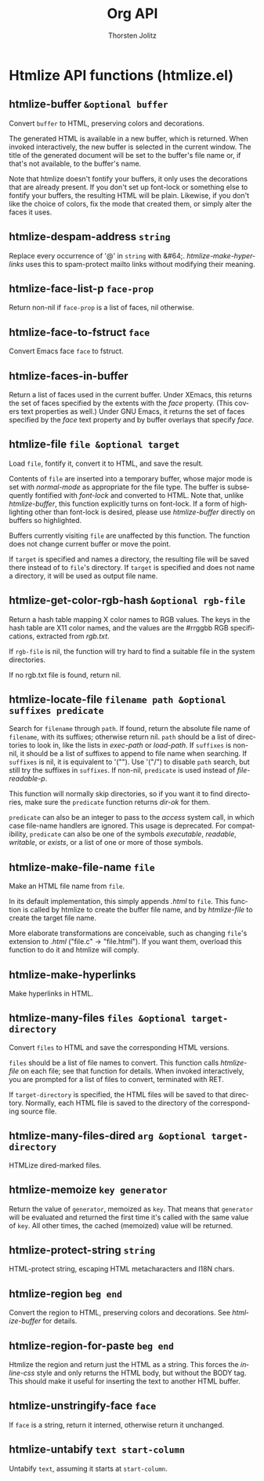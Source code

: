 #+OPTIONS:    H:3 num:nil toc:2 \n:nil @:t ::t |:t ^:{} -:t f:t *:t TeX:t LaTeX:t skip:nil d:(HIDE) tags:not-in-toc
#+STARTUP:    align fold nodlcheck hidestars oddeven lognotestate hideblocks
#+SEQ_TODO:   TODO(t) INPROGRESS(i) WAITING(w@) | DONE(d) CANCELED(c@)
#+TAGS:       Write(w) Update(u) Fix(f) Check(c) noexport(n)
#+TITLE:      Org API
#+AUTHOR:     Thorsten Jolitz
#+EMAIL:      tjolitz [at] gmail [dot] com
#+LANGUAGE:   en
#+STYLE:      <style type="text/css">#outline-container-introduction{ clear:both; }</style>
#+LINK_UP:    index.html
#+LINK_HOME:  http://orgmode.org/worg/
#+EXPORT_EXCLUDE_TAGS: noexport

* Htmlize API functions (htmlize.el)
** htmlize-buffer =&optional buffer=

Convert =buffer= to HTML, preserving colors and decorations.

The generated HTML is available in a new buffer, which is returned.
When invoked interactively, the new buffer is selected in the current
window.  The title of the generated document will be set to the buffer's
file name or, if that's not available, to the buffer's name.

Note that htmlize doesn't fontify your buffers, it only uses the
decorations that are already present.  If you don't set up font-lock or
something else to fontify your buffers, the resulting HTML will be
plain.  Likewise, if you don't like the choice of colors, fix the mode
that created them, or simply alter the faces it uses.


** htmlize-despam-address =string=

Replace every occurrence of '@' in =string= with &#64;.
/htmlize-make-hyperlinks/ uses this to spam-protect mailto links
without modifying their meaning.


** htmlize-face-list-p =face-prop=

Return non-nil if =face-prop= is a list of faces, nil otherwise.


** htmlize-face-to-fstruct =face=

Convert Emacs face =face= to fstruct.


** htmlize-faces-in-buffer  

Return a list of faces used in the current buffer.
Under XEmacs, this returns the set of faces specified by the extents
with the /face/ property.  (This covers text properties as well.)  Under
GNU Emacs, it returns the set of faces specified by the /face/ text
property and by buffer overlays that specify /face/.


** htmlize-file =file &optional target=

Load =file=, fontify it, convert it to HTML, and save the result.

Contents of =file= are inserted into a temporary buffer, whose major mode
is set with /normal-mode/ as appropriate for the file type.  The buffer
is subsequently fontified with /font-lock/ and converted to HTML.  Note
that, unlike /htmlize-buffer/, this function explicitly turns on
font-lock.  If a form of highlighting other than font-lock is desired,
please use /htmlize-buffer/ directly on buffers so highlighted.

Buffers currently visiting =file= are unaffected by this function.  The
function does not change current buffer or move the point.

If =target= is specified and names a directory, the resulting file will be
saved there instead of to =file='s directory.  If =target= is specified and
does not name a directory, it will be used as output file name.


** htmlize-get-color-rgb-hash =&optional rgb-file=

Return a hash table mapping X color names to RGB values.
The keys in the hash table are X11 color names, and the values are the
#rrggbb RGB specifications, extracted from /rgb.txt/.

If =rgb-file= is nil, the function will try hard to find a suitable file
in the system directories.

If no rgb.txt file is found, return nil.


** htmlize-locate-file =filename path &optional suffixes predicate=

Search for =filename= through =path=.
If found, return the absolute file name of =filename=, with its suffixes;
otherwise return nil.
=path= should be a list of directories to look in, like the lists in
/exec-path/ or /load-path/.
If =suffixes= is non-nil, it should be a list of suffixes to append to
file name when searching.  If =suffixes= is nil, it is equivalent to '("").
Use '("/") to disable =path= search, but still try the suffixes in =suffixes=.
If non-nil, =predicate= is used instead of /file-readable-p/.

This function will normally skip directories, so if you want it to find
directories, make sure the =predicate= function returns /dir-ok/ for them.

=predicate= can also be an integer to pass to the /access/ system call,
in which case file-name handlers are ignored.  This usage is deprecated.
For compatibility, =predicate= can also be one of the symbols
/executable/, /readable/, /writable/, or /exists/, or a list of
one or more of those symbols.


** htmlize-make-file-name =file=

Make an HTML file name from =file=.

In its default implementation, this simply appends /.html/ to =file=.
This function is called by htmlize to create the buffer file name, and
by /htmlize-file/ to create the target file name.

More elaborate transformations are conceivable, such as changing =file='s
extension to /.html/ ("file.c" -> "file.html").  If you want them,
overload this function to do it and htmlize will comply.


** htmlize-make-hyperlinks  

Make hyperlinks in HTML.


** htmlize-many-files =files &optional target-directory=

Convert =files= to HTML and save the corresponding HTML versions.

=files= should be a list of file names to convert.  This function calls
/htmlize-file/ on each file; see that function for details.  When
invoked interactively, you are prompted for a list of files to convert,
terminated with RET.

If =target-directory= is specified, the HTML files will be saved to that
directory.  Normally, each HTML file is saved to the directory of the
corresponding source file.


** htmlize-many-files-dired =arg &optional target-directory=

HTMLize dired-marked files.


** htmlize-memoize =key generator=

Return the value of =generator=, memoized as =key=.
That means that =generator= will be evaluated and returned the first time
it's called with the same value of =key=.  All other times, the cached
(memoized) value will be returned.


** htmlize-protect-string =string=

HTML-protect string, escaping HTML metacharacters and I18N chars.


** htmlize-region =beg end=

Convert the region to HTML, preserving colors and decorations.
See /htmlize-buffer/ for details.


** htmlize-region-for-paste =beg end=

Htmlize the region and return just the HTML as a string.
This forces the /inline-css/ style and only returns the HTML body,
but without the BODY tag.  This should make it useful for inserting
the text to another HTML buffer.


** htmlize-unstringify-face =face=

If =face= is a string, return it interned, otherwise return it unchanged.


** htmlize-untabify =text start-column=

Untabify =text=, assuming it starts at =start-column=.
